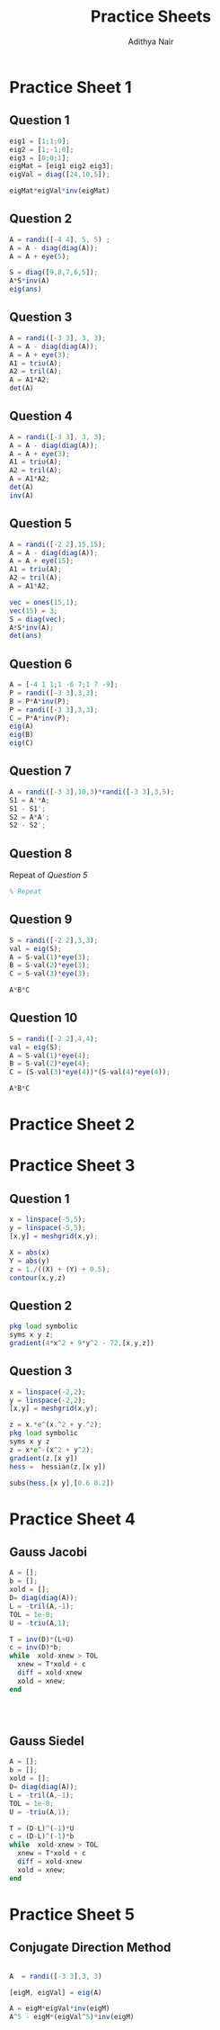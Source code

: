 #+title: Practice Sheets
#+author: Adithya Nair
* Practice Sheet 1
** Question 1
#+begin_src octave :results output
eig1 = [1;1;0];
eig2 = [1;-1;0];
eig3 = [0;0;1];
eigMat = [eig1 eig2 eig3];
eigVal = diag([24,10,5]);

eigMat*eigVal*inv(eigMat)
#+end_src

#+RESULTS:
: ans =
:
:    17    7    0
:     7   17    0
:     0    0    5
:

** Question 2
#+begin_src octave :results output
A = randi([-4 4], 5, 5) ;
A = A - diag(diag(A));
A = A + eye(5);

S = diag([9,8,7,6,5]);
A*S*inv(A)
eig(ans)
#+end_src

#+RESULTS:
#+begin_example
ans =

   7.8750  -1.3750  -4.7500   1.1250  -0.7500
  -1.1812   7.1562   6.6125  -2.4187  -0.7875
  -0.1719  -0.2656   7.7188   0.1719  -0.2813
  -1.6250   0.1250   8.2500   4.6250  -0.7500
   0.9375  -2.1875  -9.3750   3.0625   7.6250

ans =

   9
   5
   8
   7
   6

#+end_example

** Question 3
#+begin_src octave :results output
A = randi([-3 3], 3, 3);
A = A - diag(diag(A));
A = A + eye(3);
A1 = triu(A);
A2 = tril(A);
A = A1*A2;
det(A)

#+end_src

#+RESULTS:
: ans = 1

** Question 4
#+begin_src octave :results output
A = randi([-3 3], 3, 3);
A = A - diag(diag(A));
A = A + eye(3);
A1 = triu(A);
A2 = tril(A);
A = A1*A2;
det(A)
inv(A)
#+end_src

#+RESULTS:
: ans = 1.0000
: ans =
:
:     1   -2   -4
:     3   -5  -11
:    -3    4   11
:

** Question 5
#+begin_src octave :results output
A = randi([-2 2],15,15);
A = A - diag(diag(A));
A = A + eye(15);
A1 = triu(A);
A2 = tril(A);
A = A1*A2;

vec = ones(15,1);
vec(15) = 3;
S = diag(vec);
A*S*inv(A);
det(ans)
#+end_src

#+RESULTS:
: ans = 3.0000

** Question 6
#+begin_src octave :results output
A = [-4 1 1;1 -6 7;1 7 -9];
P = randi([-3 3],3,3);
B = P*A*inv(P);
P = randi([-3 3],3,3);
C = P*A*inv(P);
eig(A)
eig(B)
eig(C)
#+end_src

#+RESULTS:
#+begin_example
ans =

  -14.6610
   -4.4761
    0.1371

ans =

  -14.6610
   -4.4761
    0.1371

ans =

  -14.6610
   -4.4761
    0.1371

#+end_example

** Question 7
#+begin_src octave :results output
A = randi([-3 3],10,3)*randi([-3 3],3,5);
S1 = A'*A;
S1 - S1';
S2 = A*A';
S2 - S2';

#+end_src

#+RESULTS:

** Question 8
Repeat of [[Question 5]]
#+begin_src octave
% Repeat
#+end_src

** Question 9
#+begin_src octave :results output
S = randi([-2 2],3,3);
val = eig(S);
A = S-val(1)*eye(3);
B = S-val(2)*eye(3);
C = S-val(3)*eye(3);

A*B*C
#+end_src

#+RESULTS:
#+begin_example
ans =

 Columns 1 and 2:

   8.8818e-16 - 9.8608e-32i  -8.8818e-16 + 9.8608e-32i
            0 +          0i            0 +          0i
  -1.7764e-15 + 9.8608e-32i   1.7764e-15 - 9.8608e-32i

 Column 3:

   8.8818e-16 - 4.9304e-32i
            0 +          0i
  -8.8818e-16 +          0i

#+end_example

** Question 10
#+begin_src octave :results output
S = randi([-2 2],4,4);
val = eig(S);
A = S-val(1)*eye(4);
B = S-val(2)*eye(4);
C = (S-val(3)*eye(4))*(S-val(4)*eye(4));

A*B*C
#+end_src

#+RESULTS:
: ans =
:
:    4.3999e-15  -4.2360e-16  -8.8818e-16   3.7776e-15
:    2.6236e-15   3.1291e-15   1.7764e-15   1.1771e-14
:    1.1505e-14   5.4164e-16  -1.7764e-15   4.2217e-15
:   -8.4943e-15  -8.8818e-16   3.5527e-15  -1.1370e-14
:

* Practice Sheet 2
* Practice Sheet 3
** Question 1
#+begin_src octave :results output
x = linspace(-5,5);
y = linspace(-5,5);
[x,y] = meshgrid(x,y);

X = abs(x)
Y = abs(y)
z = 1./((X) + (Y) + 0.5);
contour(x,y,z)
#+end_src
** Question 2
#+begin_src  octave :results output
pkg load symbolic
syms x y z;
gradient(4*x^2 + 9*y^2 - 72,[x,y,z])
#+end_src

#+RESULTS:
: Symbolic pkg v3.2.1: Python communication link active, SymPy v1.13.1.
: ans = (sym 3×1 matrix)
:
:   ⎡8⋅x ⎤
:   ⎢    ⎥
:   ⎢18⋅y⎥
:   ⎢    ⎥
:   ⎣ 0  ⎦
:

** Question 3
#+begin_src octave :results output
x = linspace(-2,2);
y = linspace(-2,2);
[x,y] = meshgrid(x,y);

z = x.*e^(x.^2 + y.^2);
pkg load symbolic
syms x y z
z = x*e^-(x^2 + y^2);
gradient(z,[x y])
hess =  hessian(z,[x y])

subs(hess,[x y],[0.6 0.2])

#+end_src

#+RESULTS:
#+begin_example
Symbolic pkg v3.2.1: Python communication link active, SymPy v1.13.1.
ans = (sym 2×1 matrix)

  ⎡           2    2       2    2⎤
  ⎢     2  - x  - y     - x  - y ⎥
  ⎢- 2⋅x ⋅ℯ          + ℯ         ⎥
  ⎢                              ⎥
  ⎢                 2    2       ⎥
  ⎢              - x  - y        ⎥
  ⎣      -2⋅x⋅y⋅ℯ                ⎦

hess = (sym 2×2 matrix)

  ⎡          2    2           2    2              2    2           2    2⎤
  ⎢    3  - x  - y         - x  - y       2    - x  - y         - x  - y ⎥
  ⎢ 4⋅x ⋅ℯ          - 6⋅x⋅ℯ            4⋅x ⋅y⋅ℯ          - 2⋅y⋅ℯ         ⎥
  ⎢                                                                      ⎥
  ⎢           2    2           2    2             2    2           2    2⎥
  ⎢   2    - x  - y         - x  - y        2  - x  - y         - x  - y ⎥
  ⎣4⋅x ⋅y⋅ℯ          - 2⋅y⋅ℯ           4⋅x⋅y ⋅ℯ          - 2⋅x⋅ℯ         ⎦

ans = (sym 2×2 matrix)

  ⎡      -2/5        -2/5  ⎤
  ⎢-342⋅ℯ       -14⋅ℯ      ⎥
  ⎢───────────  ────────── ⎥
  ⎢    125         125     ⎥
  ⎢                        ⎥
  ⎢     -2/5          -2/5 ⎥
  ⎢-14⋅ℯ        -138⋅ℯ     ⎥
  ⎢──────────   ───────────⎥
  ⎣   125           125    ⎦

#+end_example

* Practice Sheet 4
** Gauss Jacobi
#+begin_src octave :results output
A = [];
b = [];
xold = [];
D= diag(diag(A));
L = -tril(A,-1);
TOL = 1e-8;
U = -triu(A,1);

T = inv(D)*(L+U)
c = inv(D)*b;
while  xold-xnew > TOL
  xnew = T*xold + c
  diff = xold-xnew
  xold = xnew;
end




#+end_src
** Gauss Siedel
#+begin_src octave :results output
A = [];
b = [];
xold = [];
D= diag(diag(A));
L = -tril(A,-1);
TOL = 1e-8;
U = -triu(A,1);

T = (D-L)^(-1)*U
c = (D-L)^(-1)*b
while  xold-xnew > TOL
  xnew = T*xold + c
  diff = xold-xnew
  xold = xnew;
end
#+end_src

* Practice Sheet 5
** Conjugate Direction Method
#+begin_src octave :results output

#+end_src


#+begin_src octave :results output
A  = randi([-3 3],3, 3)

[eigM, eigVal] = eig(A)

A = eigM*eigVal*inv(eigM)
A^5 - eigM*(eigVal^5)*inv(eigM)
#+end_src

#+RESULTS:
#+begin_example
A =

   3  -1   0
  -1  -1  -1
   3  -3  -2

eigM =

  -0.751480   0.203692   0.069992
   0.303633   0.648224   0.435469
  -0.585735  -0.733700   0.897479

eigVal =

Diagonal Matrix

   3.4040        0        0
        0  -0.1824        0
        0        0  -3.2217

A =

   3.0000e+00  -1.0000e+00  -5.3318e-16
  -1.0000e+00  -1.0000e+00  -1.0000e+00
   3.0000e+00  -3.0000e+00  -2.0000e+00

ans =

  -1.7053e-13   2.8422e-14  -2.3093e-14
   1.4211e-13  -9.9476e-14  -5.6843e-14
  -5.6843e-14  -2.2737e-13  -1.4211e-13

#+end_example
